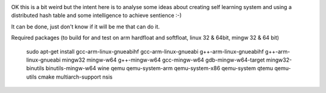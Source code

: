 .. image:: https://travis-ci.org/dirvine/wwww.svg
    :target: https://travis-ci.org/dirvine/wwww
    :alt: Travis CI build status

.. image:: https://drone.io/github.com/dirvine/wwww/status.png
   :target: https://drone.io/github.com/dirvine/wwww/latest
   :alt: drone.io CI build status

.. image:: https://scan.coverity.com/projects/4280/badge.svg 
   :target: https://scan.coverity.com/projects/4280
   :alt: Coverity Scan build status


OK this is a bit weird but the intent here is to analyse some ideas about creating self learning system and using a distributed hash table and some intelligence to achieve sentience :-) 


It can be done, just don't know if it will be me that can do it. 

Required packages (to build for and test on arm hardfloat and softfloat, linux 32 & 64bit, mingw 32 & 64 bit)

    sudo apt-get install  gcc-arm-linux-gnueabihf gcc-arm-linux-gnueabi g++-arm-linux-gnueabihf g++-arm-linux-gnueabi mingw32 mingw-w64 g++-mingw-w64 gcc-mingw-w64 gdb-mingw-w64-target mingw32-binutils binutils-mingw-w64 wine qemu qemu-system-arm qemu-system-x86 qemu-system qtemu qemu-utils cmake multiarch-support nsis
